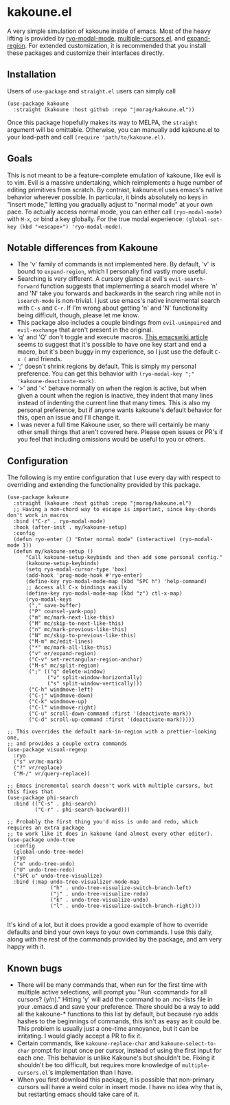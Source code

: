 * kakoune.el
A very simple simulation of kakoune inside of emacs. Most of the heavy lifting is provided by [[https://github.com/Kungsgeten/ryo-modal][ryo-modal-mode]], [[https://github.com/magnars/multiple-cursors.el][multiple-cursors.el]], and [[https://github.com/magnars/expand-region.el][expand-region]]. For extended customization, it is recommended that you install these packages and customize their interfaces directly.

** Installation
   Users of =use-package= and =straight.el= users can simply call
#+BEGIN_SRC elisp
(use-package kakoune
  :straight (kakoune :host github :repo "jmorag/kakoune.el"))
#+END_SRC
Once this package hopefully makes its way to MELPA, the =straight= argument will be omittable. Otherwise, you can manually add kakoune.el to your load-path and call =(require 'path/to/kakoune.el)=.
** Goals
   This is not meant to be a feature-complete emulation of kakoune, like evil is to vim. Evil is a massive undertaking, which reimplements a huge number of editing primitives from scratch. By contrast, kakoune.el uses emacs's native behavior wherever possible. In particular, it binds absolutely no keys in "insert mode," letting you gradually adjust to "normal mode" at your own pace. To actually access normal mode, you can either call =(ryo-modal-mode)= with =M-x=, or bind a key globally. For the true modal experience: =(global-set-key (kbd "<escape>") 'ryo-modal-mode)=.
** Notable differences from Kakoune
- The 'v' family of commands is not implemented here. By default, 'v' is bound to =expand-region=, which I personally find vastly more useful.
- Searching is very different. A cursory glance at evil's =evil-search-forward= function suggests that implementing a search model where 'n' and 'N' take you forwards and backwards in the search ring while not in =isearch-mode= is non-trivial. I just use emacs's native incremental search with =C-s= and =C-r=. If I'm wrong about getting 'n' and 'N' functionality being difficult, though, please let me know.
- This package also includes a couple bindings from =evil-unimpaired= and =evil-exchange= that aren't present in the original.
- 'q' and 'Q' don't toggle and execute macros. [[https://www.emacswiki.org/emacs/KeyboardMacros][This emacswiki article]] seems to suggest that it's possible to have one key start and end a macro, but it's been buggy in my experience, so I just use the default =C-x (= and friends.   
- ';' doesn't shrink regions by default. This is simply my personal preference. You can get this behavior with =(ryo-modal-key ";" 'kakoune-deactivate-mark)=.
- '>' and '<' behave normally on when the region is active, but when given a count when the region is inactive, they indent that many lines instead of indenting the current line that many times. This is also my personal preference, but if anyone wants kakoune's default behavior for this, open an issue and I'll change it.  
- I was never a full time Kakoune user, so there will certainly be many other small things that aren't covered here. Please open issues or PR's if you feel that including omissions would be useful to you or others.
** Configuration

The following is my entire configuration that I use every day with respect to overriding and extending the functionality provided by this package.
#+BEGIN_SRC elisp
(use-package kakoune
  :straight (kakoune :host github :repo "jmorag/kakoune.el")
  ;; Having a non-chord way to escape is important, since key-chords don't work in macros
  :bind ("C-z" . ryo-modal-mode)
  :hook (after-init . my/kakoune-setup)
  :config
  (defun ryo-enter () "Enter normal mode" (interactive) (ryo-modal-mode 1))
  (defun my/kakoune-setup ()
      "Call kakoune-setup-keybinds and then add some personal config."
      (kakoune-setup-keybinds)
      (setq ryo-modal-cursor-type 'box)
      (add-hook 'prog-mode-hook #'ryo-enter)
      (define-key ryo-modal-mode-map (kbd "SPC h") 'help-command)
      ;; Access all C-x bindings easily
      (define-key ryo-modal-mode-map (kbd "z") ctl-x-map)
      (ryo-modal-keys
       ("," save-buffer)
       ("P" counsel-yank-pop)
       ("m" mc/mark-next-like-this)
       ("M" mc/skip-to-next-like-this)
       ("n" mc/mark-previous-like-this)
       ("N" mc/skip-to-previous-like-this)
       ("M-m" mc/edit-lines)
       ("*" mc/mark-all-like-this)
       ("v" er/expand-region)
       ("C-v" set-rectangular-region-anchor)
       ("M-s" mc/split-region)
       (";" (("q" delete-window)
             ("v" split-window-horizontally)
             ("s" split-window-vertically)))
       ("C-h" windmove-left)
       ("C-j" windmove-down)
       ("C-k" windmove-up)
       ("C-l" windmove-right)
       ("C-u" scroll-down-command :first '(deactivate-mark))
       ("C-d" scroll-up-command :first '(deactivate-mark)))))

;; This overrides the default mark-in-region with a prettier-looking one,
;; and provides a couple extra commands
(use-package visual-regexp
  :ryo
  ("s" vr/mc-mark)
  ("?" vr/replace)
  ("M-/" vr/query-replace))

;; Emacs incremental search doesn't work with multiple cursors, but this fixes that
(use-package phi-search
  :bind (("C-s" . phi-search)
         ("C-r" . phi-search-backward)))

;; Probably the first thing you'd miss is undo and redo, which requires an extra package
;; to work like it does in kakoune (and almost every other editor).
(use-package undo-tree
  :config
  (global-undo-tree-mode)
  :ryo
  ("u" undo-tree-undo)
  ("U" undo-tree-redo)
  ("SPC u" undo-tree-visualize)
  :bind (:map undo-tree-visualizer-mode-map
              ("h" . undo-tree-visualize-switch-branch-left)
              ("j" . undo-tree-visualize-redo)
              ("k" . undo-tree-visualize-undo)
              ("l" . undo-tree-visualize-switch-branch-right)))

#+END_SRC
It's kind of a lot, but it does provide a good example of how to override defaults and bind your own keys to your own commands. I use this daily, along with the rest of the commands provided by the package, and am very happy with it.

** Known bugs
- There will be many commands that, when run for the first time with multiple active selections, will prompt you "Run <command> for all cursors? (y/n)." Hitting 'y' will add the command to an .mc-lists file in your .emacs.d and save your preference. There should be a way to add all the kakoune-* functions to this list by default, but because ryo adds hashes to the beginnings of commands, this isn't as easy as it could be. This problem is usually just a one-time annoyance, but it can be irritating. I would gladly accept a PR to fix it.
- Certain commands, like =kakoune-replace-char= and =kakoune-select-to-char= prompt for input once per cursor, instead of using the first input for each one. This behavior is unlike Kakoune's but shouldn't be. Fixing it shouldn't be too difficult, but requires more knowledge of =multiple-cursors.el='s implementation than I have.
- When you first download this package, it is possible that non-primary cursors will have a weird color in insert mode. I have no idea why that is, but restarting emacs should take care of it.  
